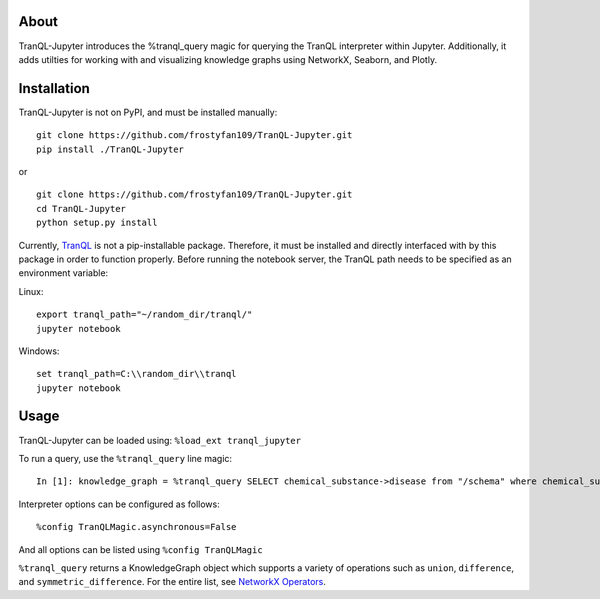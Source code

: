 About
-----

TranQL-Jupyter introduces the %tranql_query magic for querying the TranQL interpreter within Jupyter.
Additionally, it adds utilties for working with and visualizing knowledge graphs using NetworkX, Seaborn, and Plotly.

Installation
------------

TranQL-Jupyter is not on PyPI, and must be installed manually:

::

  git clone https://github.com/frostyfan109/TranQL-Jupyter.git
  pip install ./TranQL-Jupyter

or

::

  git clone https://github.com/frostyfan109/TranQL-Jupyter.git
  cd TranQL-Jupyter
  python setup.py install

Currently, TranQL_ is not a pip-installable package. Therefore, it must be installed and directly
interfaced with by this package in order to function properly. Before running the notebook server,
the TranQL path needs to be specified as an environment variable:

Linux: ::

  export tranql_path="~/random_dir/tranql/"
  jupyter notebook

Windows: ::

  set tranql_path=C:\\random_dir\\tranql
  jupyter notebook

.. _TranQL: https://github.com/NCATS-Tangerine/tranql

Usage
-----

TranQL-Jupyter can be loaded using:
``%load_ext tranql_jupyter``

To run a query, use the ``%tranql_query`` line magic:

::

  In [1]: knowledge_graph = %tranql_query SELECT chemical_substance->disease from "/schema" where chemical_substance="CHEMBL:CHEMBL1261"

Interpreter options can be configured as follows:

::

  %config TranQLMagic.asynchronous=False

And all options can be listed using ``%config TranQLMagic``

``%tranql_query`` returns a KnowledgeGraph object which supports a variety of operations such as ``union``, ``difference``, and ``symmetric_difference``.
For the entire list, see `NetworkX Operators`_.

.. _NetworkX Operators: https://networkx.github.io/documentation/stable/reference/algorithms/operators.html
